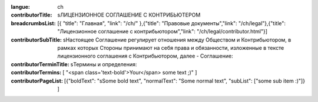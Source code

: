 :langue: ch
:contributorTitle: sЛИЦЕНЗИОННОЕ СОГЛАШЕНИЕ С КОНТРИБЬЮТЕРОМ
:breadcrumbsList: [{ "title": "Главная", "link": "/ch/" },{"title": "Правовые документы","link": "/ch/legal"},{"title": "Лицензионное соглашение с контрибьютором","link": "/ch/legal/contributor.html"}]

:contributorSubTitle: sНастоящее Соглашение регулирует отношения между Обществом и Контрибьютором, в рамках которых Стороны принимают на себя права и обязанности, изложенные в тексте лицензионного соглашения с Контрибьютором, далее - Соглашение:

:contributorTerminTitle: sТермины и определения:
:contributorTermins: [ "<span class='text-bold'>Your</span> some text ;)" ]

:contributorPageList: [{"boldText": "sSome bold text", "normalText": "Some normal text", "subList": ["some sub item :)"]} ]

.. title:: ANGIE Contributor
